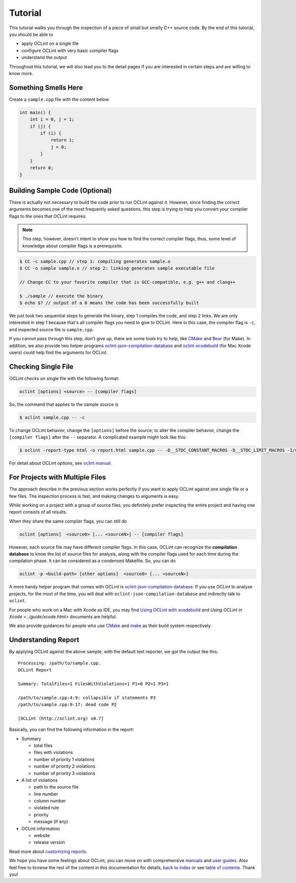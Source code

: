Tutorial
========

This tutorial walks you through the inspection of a piece of small but smelly C++ source code. By the end of this tutorial, you should be able to

* apply OCLint on a single file
* configure OCLint with very basic compiler flags
* understand the output

Throughout this tutorial, we will also lead you to the detail pages if you are interested in certain steps and are willing to know more.

Something Smells Here
---------------------

Create a ``sample.cpp`` file with the content below:

.. code-block:: c++

    int main() {
        int i = 0, j = 1;
        if (j) {
            if (i) {
                return 1;
                j = 0;
            }
        }
        return 0;
    }

Building Sample Code (Optional)
-------------------------------

There is actually not necessary to build the code prior to run OCLint against it. However, since finding the correct arguments becomes one of the most frequently asked questions, this step is trying to help you convert your compiler flags to the ones that OCLint requires.

.. note:: This step, however, doesn't intent to show you how to find the correct compiler flags, thus, some level of knowledge about compiler flags is a prerequisite.

.. code-block:: bash

    $ CC -c sample.cpp // step 1: compiling generates sample.o
    $ CC -o sample sample.o // step 2: linking generates sample executable file

    // Change CC to your favorite compiler that is GCC-compatible, e.g. g++ and clang++

    $ ./sample // execute the binary
    $ echo $? // output of a 0 means the code has been successfully built

We just took two sequential steps to generate the binary, step 1 compiles the code, and step 2 links. We are only interested in step 1 because that's all compiler flags you need to give to OCLint. Here in this case, the compiler flag is ``-c``, and inspected source file is ``sample.cpp``.

If you cannot pass through this step, don't give up, there are some tools try to help, like `CMake <../guide/cmake.html>`_ and `Bear <../guide/bear.html>`_ (for Make). In addition, we also provide two helper programs `oclint-json-compilation-database <../manual/oclint-json-compilation-database.html>`_ and `oclint-xcodebuild <../guide/oclint-xcodebuild.html>`_ (for Mac Xcode users) could help find the arguments for OCLint.

Checking Single File
--------------------

OCLint checks on single file with the following format:

.. code-block:: none

    oclint [options] <source> -- [compiler flags]

So, the command that applies to the sample source is

.. code-block:: bash

    $ oclint sample.cpp -- -c

To change OCLint behavior, change the ``[options]`` before the source; to alter the compiler behavior, change the ``[compiler flags]`` after the ``--`` separator. A complicated example might look like this:

.. code-block:: bash

    $ oclint -report-type html -o report.html sample.cpp -- -D__STDC_CONSTANT_MACROS -D__STDC_LIMIT_MACROS -I/usr/include -I/usr/local/include -c

For detail about OCLint options, see `oclint manual <../manual/oclint.html>`_.

For Projects with Multiple Files
--------------------------------

The approach describe in the previous section works perfectly if you want to apply OCLint against one single file or a few files. The inspection process is fast, and making changes to arguments is easy.

While working on a project with a group of source files, you definitely prefer inspecting the entire project and having one report consists of all results.

When they share the same compiler flags, you can still do

.. code-block:: none

    oclint [options]  <source0> [... <sourceN>] -- [compiler flags]

However, each source file may have different compiler flags. In this case, OCLint can recognize the **compilation database** to know the list of source files for analysis, along with the compiler flags used for each time during the compilation phase. It can be considered as a condensed Makefile. So, you can do

.. code-block:: none

    oclint -p <build-path> [other options]  <source0> [... <sourceN>]

A more handy helper program that comes with OCLint is `oclint-json-compilation-database <../manual/oclint-json-compilation-database.html>`_. If you use OCLint to analyze projects, for the most of the time, you will deal with ``oclint-json-compilation-database`` and indirectly talk to ``oclint``.

For people who work on a Mac with Xcode as IDE, you may find `Using OCLint with xcodebuild <../guide/xcodebuild.html>`_ and `Using OCLint in Xcode <../guide/xcode.html>` documents are helpful.

We also provide guidances for people who use `CMake <../guide/cmake.html>`_ and `make <../guide/bear.html>`_ as their build system respectively.

Understanding Report
--------------------

By applying OCLint against the above sample, with the default text reporter, we got the output like this::

    Processing: /path/to/sample.cpp.
    OCLint Report

    Summary: TotalFiles=1 FilesWithViolations=1 P1=0 P2=1 P3=1

    /path/to/sample.cpp:4:9: collapsible if statements P3
    /path/to/sample.cpp:9:17: dead code P2

    [OCLint (http://oclint.org) v0.7]

Basically, you can find the following information in the report:

* Summary

  * total files
  * files with violations
  * number of priority 1 violations
  * number of priority 2 violations
  * number of priority 3 violations

* A list of violations

  * path to the source file
  * line number
  * column number
  * violated rule
  * priority
  * message (if any)

* OCLint information

  * website
  * release version

Read more about `customizing reports <../customizing/reports.html>`_.

We hope you have some feelings about OCLint, you can move on with comprehensive `manuals <../manual/index.html>`_ and `user guides <../guide/index.html>`_. Also feel free to browse the rest of the content in this documentation for details, `back to index <../index.html>`_ or see `table of contents <../contents.html>`_. Thank you!

.. _static code analysis: http://en.wikipedia.org/wiki/Static_program_analysis
